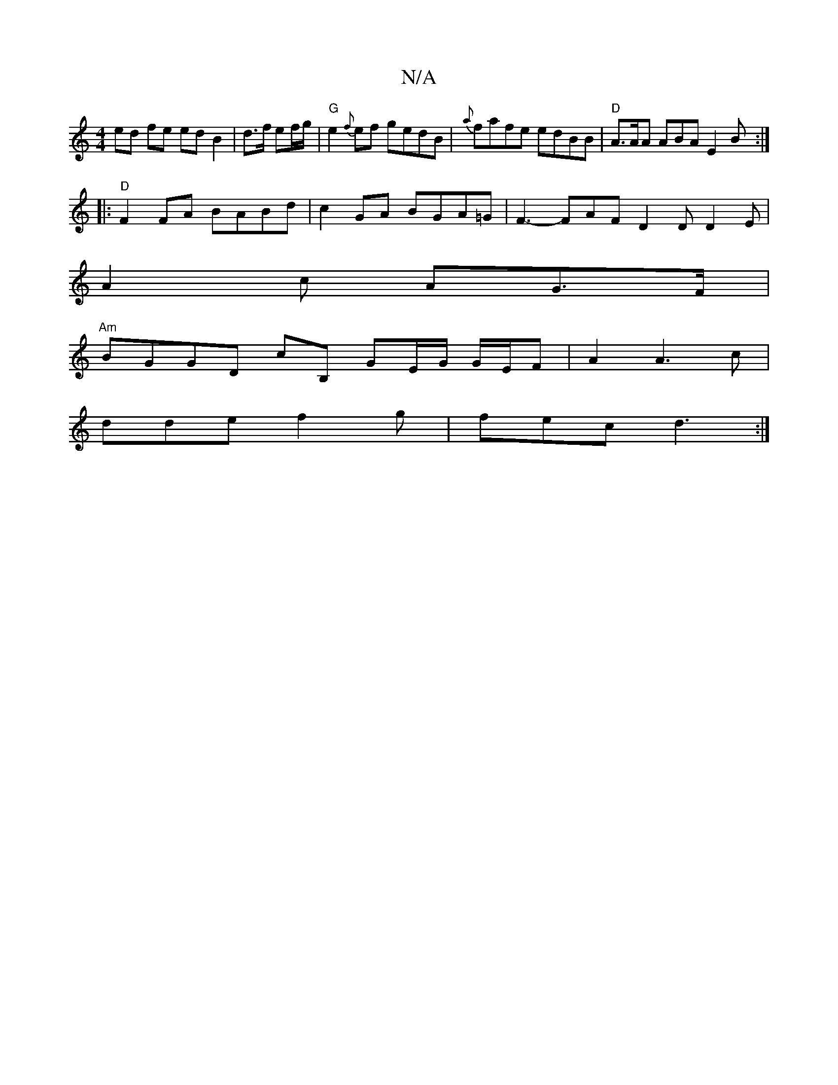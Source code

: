 X:1
T:N/A
M:4/4
R:N/A
K:Cmajor
 ed fe ed B2 | d3/f/ ef/g/ |"G"e2{f}ef gedB|{a}fafe edBB | "D" A>AA ABA E2 B :|
|:"D"F2FA BABd | c2GA BGA=G|F3-FAF D2 D D2 E |
A2 c AG>F|
"Am" BGGD cB, G-E/2G/2 G/E/F | A2 A3 c |
dde f2g | fec d3 :|
|